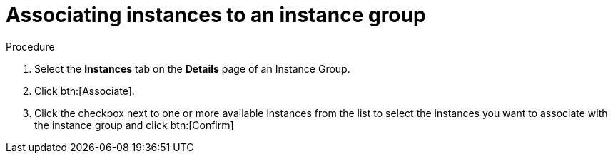 [id="controller-associate-instances-to-instance-group"]

= Associating instances to an instance group

.Procedure

. Select the *Instances* tab on the *Details* page of an Instance Group.
. Click btn:[Associate].
. Click the checkbox next to one or more available instances from the list to select the instances you want to associate with the instance group and click btn:[Confirm]
//+
//image::instance-group-assoc-instances.png[Associate instances]
//+
//. In the following example, the instances added to the instance group displays along with information about their capacity:
//+

//image::ug-instances-example-callouts.png[Instances callouts]


